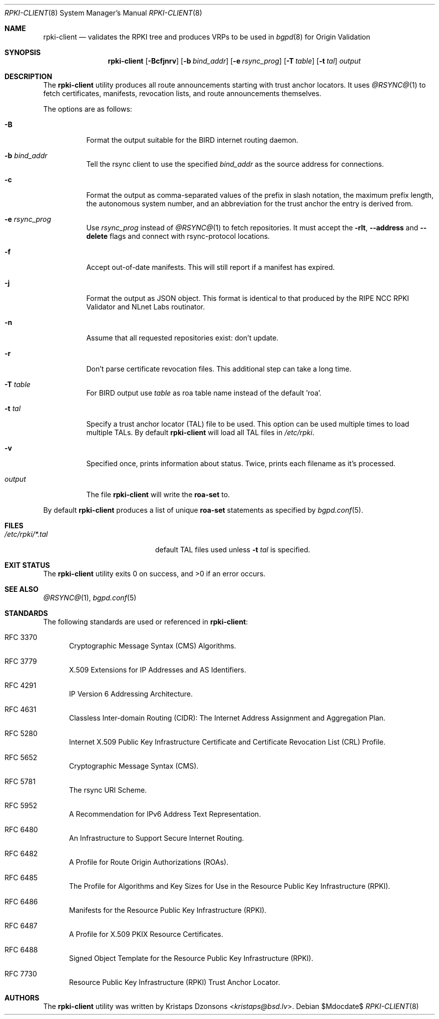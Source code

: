 .\"	$OpenBSD$
.\"
.\" Copyright (c) 2019 Kristaps Dzonsons <kristaps@bsd.lv>
.\"
.\" Permission to use, copy, modify, and distribute this software for any
.\" purpose with or without fee is hereby granted, provided that the above
.\" copyright notice and this permission notice appear in all copies.
.\"
.\" THE SOFTWARE IS PROVIDED "AS IS" AND THE AUTHOR DISCLAIMS ALL WARRANTIES
.\" WITH REGARD TO THIS SOFTWARE INCLUDING ALL IMPLIED WARRANTIES OF
.\" MERCHANTABILITY AND FITNESS. IN NO EVENT SHALL THE AUTHOR BE LIABLE FOR
.\" ANY SPECIAL, DIRECT, INDIRECT, OR CONSEQUENTIAL DAMAGES OR ANY DAMAGES
.\" WHATSOEVER RESULTING FROM LOSS OF USE, DATA OR PROFITS, WHETHER IN AN
.\" ACTION OF CONTRACT, NEGLIGENCE OR OTHER TORTIOUS ACTION, ARISING OUT OF
.\" OR IN CONNECTION WITH THE USE OR PERFORMANCE OF THIS SOFTWARE.
.\"
.Dd $Mdocdate$
.Dt RPKI-CLIENT 8
.Os
.Sh NAME
.Nm rpki-client
.Nd validates the RPKI tree and produces VRPs to be used in
.Xr bgpd 8
for Origin Validation
.Sh SYNOPSIS
.Nm
.Op Fl Bcfjnrv
.Op Fl b Ar bind_addr
.Op Fl e Ar rsync_prog
.Op Fl T Ar table
.Op Fl t Ar tal
.Ar output
.Sh DESCRIPTION
The
.Nm
utility produces all route announcements starting with trust anchor
locators.
It uses
.Xr @RSYNC@ 1
to fetch certificates, manifests, revocation lists, and route
announcements themselves.
.Pp
The options are as follows:
.Bl -tag -width Ds
.It Fl B
Format the output suitable for the BIRD internet routing daemon.
.It Fl b Ar bind_addr
Tell the rsync client to use the specified
.Ar bind_addr
as the source address for connections.
.It Fl c
Format the output as comma-separated values of the prefix in slash notation,
the maximum prefix length, the autonomous system number, and an abbreviation
for the trust anchor the entry is derived from.
.It Fl e Ar rsync_prog
Use
.Ar rsync_prog
instead of
.Xr @RSYNC@ 1
to fetch repositories.
It must accept the
.Fl rlt ,
.Fl \&-address
and
.Fl \&-delete
flags and connect with rsync-protocol locations.
.It Fl f
Accept out-of-date manifests.
This will still report if a manifest has expired.
.It Fl j
Format the output as JSON object.
This format is identical to that
produced by the RIPE NCC RPKI Validator and NLnet Labs routinator.
.It Fl n
Assume that all requested repositories exist: don't update.
.It Fl r
Don't parse certificate revocation files.
This additional step can take a long time.
.It Fl T Ar table
For BIRD output use
.Ar table
as roa table name instead of the default 'roa'.
.It Fl t Ar tal
Specify a trust anchor locator (TAL) file to be used.
This option can be used multiple times to load multiple TALs.
By default
.Nm
will load all TAL files in
.Pa /etc/rpki .
.It Fl v
Specified once, prints information about status.
Twice, prints each filename as it's processed.
.It Ar output
The file
.Nm
will write the
.Li roa-set
to.
.El
.Pp
By default
.Nm
produces a list of unique
.Li roa-set
statements as specified by
.Xr bgpd.conf 5 .
.\" .Sh ENVIRONMENT
.\" For sections 1, 6, 7, and 8 only.
.Sh FILES
.Bl -tag -width "/etc/rpki/*.talXXX" -compact
.It Pa /etc/rpki/*.tal
default TAL files used unless
.Fl t Ar tal
is specified.
.El
.Sh EXIT STATUS
.Ex -std
.\" For sections 1, 6, and 8 only.
.\" .Sh EXAMPLES
.\" .Sh DIAGNOSTICS
.\" For sections 1, 4, 6, 7, 8, and 9 printf/stderr messages only.
.Sh SEE ALSO
.Xr @RSYNC@ 1 ,
.Xr bgpd.conf 5
.Sh STANDARDS
The following standards are used or referenced in
.Nm :
.Bl -tag -width -Ds
.It RFC 3370
Cryptographic Message Syntax (CMS) Algorithms.
.It RFC 3779
X.509 Extensions for IP Addresses and AS Identifiers.
.It RFC 4291
IP Version 6 Addressing Architecture.
.It RFC 4631
Classless Inter-domain Routing (CIDR): The Internet Address Assignment
and Aggregation Plan.
.It RFC 5280
Internet X.509 Public Key Infrastructure Certificate and Certificate
Revocation List (CRL) Profile.
.It RFC 5652
Cryptographic Message Syntax (CMS).
.It RFC 5781
The rsync URI Scheme.
.It RFC 5952
A Recommendation for IPv6 Address Text Representation.
.It RFC 6480
An Infrastructure to Support Secure Internet Routing.
.It RFC 6482
A Profile for Route Origin Authorizations (ROAs).
.It RFC 6485
The Profile for Algorithms and Key Sizes for Use in the Resource Public Key
Infrastructure (RPKI).
.It RFC 6486
Manifests for the Resource Public Key Infrastructure (RPKI).
.It RFC 6487
A Profile for X.509 PKIX Resource Certificates.
.It RFC 6488
Signed Object Template for the Resource Public Key Infrastructure
(RPKI).
.It RFC 7730
Resource Public Key Infrastructure (RPKI) Trust Anchor Locator.
.El
.\" .Sh HISTORY
.Sh AUTHORS
The
.Nm
utility was written by
.An Kristaps Dzonsons Aq Mt kristaps@bsd.lv .
.\" .Sh CAVEATS
.\" .Sh BUGS
